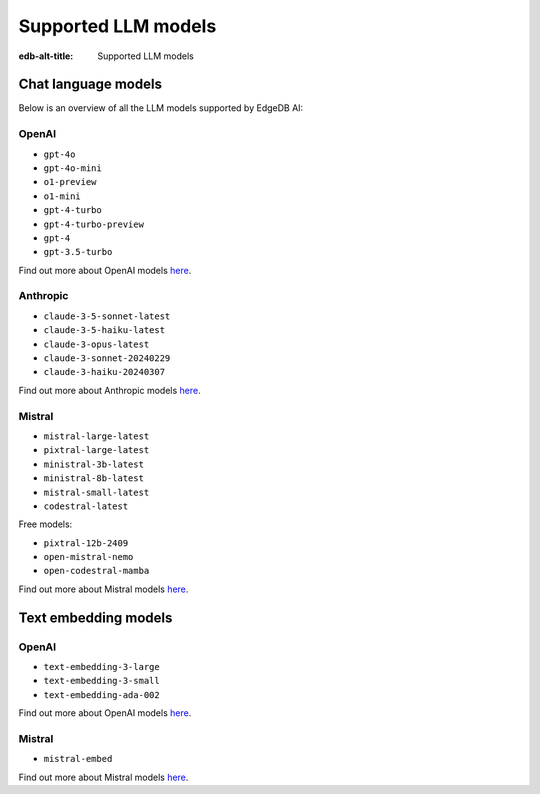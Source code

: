 .. _ref_ai_supported_llm_models:

====================
Supported LLM models
====================

:edb-alt-title: Supported LLM models

.. _ref_ai_supported_llm_models_chat_language_models:

Chat language models
====================

Below is an overview of all the LLM models supported by EdgeDB AI:

OpenAI
------

- ``gpt-4o``
- ``gpt-4o-mini``
- ``o1-preview``
- ``o1-mini``
- ``gpt-4-turbo``
- ``gpt-4-turbo-preview``
- ``gpt-4``
- ``gpt-3.5-turbo``

Find out more about OpenAI models `here <https://platform.openai.com/docs/models>`__.

Anthropic
---------

- ``claude-3-5-sonnet-latest``
- ``claude-3-5-haiku-latest``
- ``claude-3-opus-latest``
- ``claude-3-sonnet-20240229``
- ``claude-3-haiku-20240307``

Find out more about Anthropic models `here <https://docs.anthropic.com/en/docs/about-claude/models>`__.

Mistral
-------

- ``mistral-large-latest``
- ``pixtral-large-latest``
- ``ministral-3b-latest``
- ``ministral-8b-latest``
- ``mistral-small-latest``
- ``codestral-latest``

Free models:

- ``pixtral-12b-2409``
- ``open-mistral-nemo``
- ``open-codestral-mamba``
  
Find out more about Mistral models `here <https://docs.mistral.ai/getting-started/models/models_overview/>`__.

.. _ref_ai_supported_llm_models_text_embedding_models:

Text embedding models
=====================

OpenAI
------

- ``text-embedding-3-large``
- ``text-embedding-3-small``
- ``text-embedding-ada-002``

Find out more about OpenAI models `here <https://platform.openai.com/docs/models>`__.

Mistral
---------

- ``mistral-embed``

Find out more about Mistral models `here <https://docs.mistral.ai/getting-started/models/models_overview/>`__.


